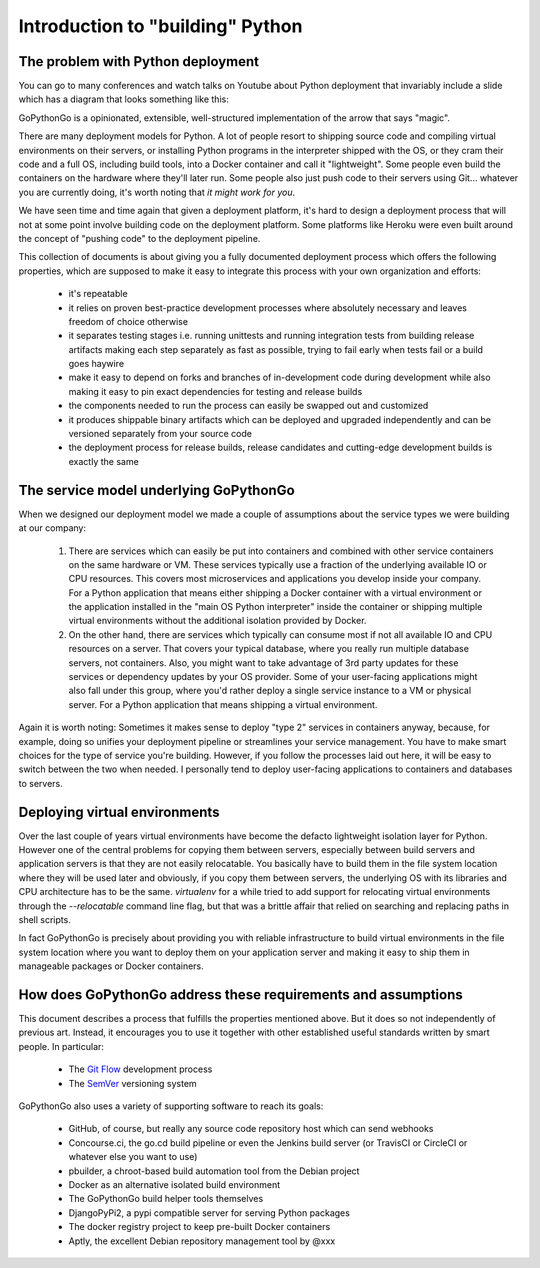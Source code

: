 .. intro:

Introduction to "building" Python
=================================

The problem with Python deployment
----------------------------------
You can go to many conferences and watch talks on Youtube about Python deployment that invariably include a slide
which has a diagram that looks something like this:

.. pre:
    Developer -push-> GitHub/GitLab/BitBucket -webhook-> SomeBuildServer -magic-> Fabulous cloud stuff

GoPythonGo is a opinionated, extensible, well-structured implementation of the arrow that says "magic".

There are many deployment models for Python. A lot of people resort to shipping source code and compiling
virtual environments on their servers, or installing Python programs in the interpreter shipped with the OS, or
they cram their code and a full OS, including build tools, into a Docker container and call it "lightweight".
Some people even build the containers on the hardware where they'll later run. Some people also just push code to
their servers using Git... whatever you are currently doing, it's worth noting that *it might work for you*.

We have seen time and time again that given a deployment platform, it's hard to design a deployment process
that will not at some point involve building code on the deployment platform. Some platforms like Heroku were
even built around the concept of "pushing code" to the deployment pipeline.

This collection of documents is about giving you a fully documented deployment process which offers the
following properties, which are supposed to make it easy to integrate this process with your own organization and
efforts:

  * it's repeatable
  * it relies on proven best-practice development processes where absolutely necessary and leaves freedom of choice
    otherwise
  * it separates testing stages i.e. running unittests and running integration tests from building release artifacts
    making each step separately as fast as possible, trying to fail early when tests fail or a build goes haywire
  * make it easy to depend on forks and branches of in-development code during development while also making it easy
    to pin exact dependencies for testing and release builds
  * the components needed to run the process can easily be swapped out and customized
  * it produces shippable binary artifacts which can be deployed and upgraded independently and can be versioned
    separately from your source code
  * the deployment process for release builds, release candidates and cutting-edge development builds is exactly the
    same


The service model underlying GoPythonGo
---------------------------------------
When we designed our deployment model we made a couple of assumptions about the service types we were building
at our company:

  1. There are services which can easily be put into containers and combined with other service containers on the
     same hardware or VM. These services typically use a fraction of the underlying available IO or CPU resources.
     This covers most microservices and applications you develop inside your company. For a Python application that
     means either shipping a Docker container with a virtual environment or the application installed in the "main OS
     Python interpreter" inside the container or shipping multiple virtual environments without the additional isolation
     provided by Docker.

  2. On the other hand, there are services which typically can consume most if not all available IO and CPU resources on
     a server. That covers your typical database, where you really run multiple database servers, not containers.
     Also, you might want to take advantage of 3rd party updates for these services or dependency updates by your OS
     provider. Some of your user-facing applications might also fall under this group, where you'd rather deploy a
     single service instance to a VM or physical server. For a Python application that means shipping a virtual
     environment.

Again it is worth noting: Sometimes it makes sense to deploy "type 2" services in containers anyway, because, for
example, doing so unifies your deployment pipeline or streamlines your service management. You have to make smart
choices for the type of service you're building. However, if you follow the processes laid out here, it will be easy to
switch between the two when needed. I personally tend to deploy user-facing applications to containers and databases
to servers.


Deploying virtual environments
------------------------------
Over the last couple of years virtual environments have become the defacto lightweight isolation layer for Python.
However one of the central problems for copying them between servers, especially between build servers and application
servers is that they are not easily relocatable. You basically have to build them in the file system location where they
will be used later and obviously, if you copy them between servers, the underlying OS with its libraries and CPU
architecture has to be the same. `virtualenv` for a while tried to add support for relocating virtual environments
through the `--relocatable` command line flag, but that was a brittle affair that relied on searching and replacing
paths in shell scripts.

In fact GoPythonGo is precisely about providing you with reliable infrastructure to build virtual environments in
the file system location where you want to deploy them on your application server and making it easy to ship them
in manageable packages or Docker containers.


How does GoPythonGo address these requirements and assumptions
--------------------------------------------------------------
This document describes a process that fulfills the properties mentioned above. But it does so not independently of
previous art. Instead, it encourages you to use it together with other established useful standards written by
smart people. In particular:

  * The `Git Flow <http://nvie.com/posts/a-successful-git-branching-model/>`_ development process
  * The `SemVer <http://semver.org/>`_ versioning system

GoPythonGo also uses a variety of supporting software to reach its goals:

  * GitHub, of course, but really any source code repository host which can send webhooks
  * Concourse.ci, the go.cd build pipeline or even the Jenkins build server (or TravisCI or CircleCI or whatever
    else you want to use)
  * pbuilder, a chroot-based build automation tool from the Debian project
  * Docker as an alternative isolated build environment
  * The GoPythonGo build helper tools themselves
  * DjangoPyPi2, a pypi compatible server for serving Python packages
  * The docker registry project to keep pre-built Docker containers
  * Aptly, the excellent Debian repository management tool by @xxx
